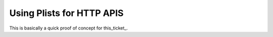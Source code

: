 ===========================
Using Plists for HTTP APIS
===========================

This is basically a quick proof of concept for this_ticket_.

.. this_ticket: http://bitbucket.org/jespern/django-piston/issue/131/plist-emitter
